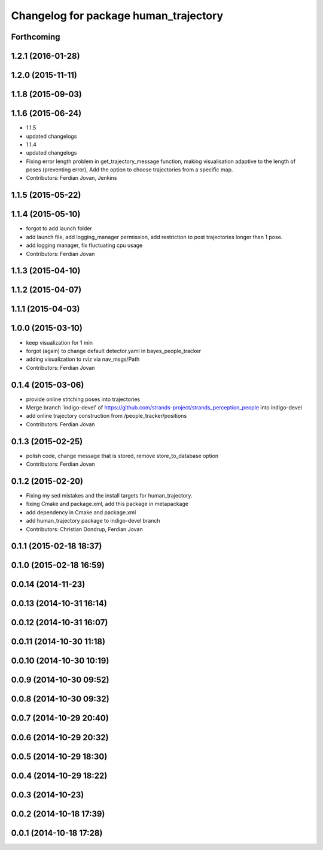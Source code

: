 ^^^^^^^^^^^^^^^^^^^^^^^^^^^^^^^^^^^^^^
Changelog for package human_trajectory
^^^^^^^^^^^^^^^^^^^^^^^^^^^^^^^^^^^^^^

Forthcoming
-----------

1.2.1 (2016-01-28)
------------------

1.2.0 (2015-11-11)
------------------

1.1.8 (2015-09-03)
------------------

1.1.6 (2015-06-24)
------------------
* 1.1.5
* updated changelogs
* 1.1.4
* updated changelogs
* Fixing error length problem in get_trajectory_message function, making visualisation adaptive to the length of poses (preventing error),
  Add the option to choose trajectories from a specific map.
* Contributors: Ferdian Jovan, Jenkins

1.1.5 (2015-05-22)
------------------

1.1.4 (2015-05-10)
------------------
* forgot to add launch folder
* add launch file, add logging_manager permission, add restriction to post trajectories longer than 1 pose.
* add logging manager, fix fluctuating cpu usage
* Contributors: Ferdian Jovan

1.1.3 (2015-04-10)
------------------

1.1.2 (2015-04-07)
------------------

1.1.1 (2015-04-03)
------------------

1.0.0 (2015-03-10)
------------------
* keep visualization for 1 min
* forgot (again) to change default detector.yaml in bayes_people_tracker
* adding visualization to rviz via nav_msgs/Path
* Contributors: Ferdian Jovan

0.1.4 (2015-03-06)
------------------
* provide online stitching poses into trajectories
* Merge branch 'indigo-devel' of https://github.com/strands-project/strands_perception_people into indigo-devel
* add online trajectory construction from /people_tracker/positions
* Contributors: Ferdian Jovan

0.1.3 (2015-02-25)
------------------
* polish code, change message that is stored, remove store_to_database option
* Contributors: Ferdian Jovan

0.1.2 (2015-02-20)
------------------
* Fixing my sed mistakes and the install targets for human_trajectory.
* fixing Cmake and package.xml, add this package in metapackage
* add dependency in Cmake and package.xml
* add human_trajectory package to indigo-devel branch
* Contributors: Christian Dondrup, Ferdian Jovan

0.1.1 (2015-02-18 18:37)
------------------------

0.1.0 (2015-02-18 16:59)
------------------------

0.0.14 (2014-11-23)
-------------------

0.0.13 (2014-10-31 16:14)
-------------------------

0.0.12 (2014-10-31 16:07)
-------------------------

0.0.11 (2014-10-30 11:18)
-------------------------

0.0.10 (2014-10-30 10:19)
-------------------------

0.0.9 (2014-10-30 09:52)
------------------------

0.0.8 (2014-10-30 09:32)
------------------------

0.0.7 (2014-10-29 20:40)
------------------------

0.0.6 (2014-10-29 20:32)
------------------------

0.0.5 (2014-10-29 18:30)
------------------------

0.0.4 (2014-10-29 18:22)
------------------------

0.0.3 (2014-10-23)
------------------

0.0.2 (2014-10-18 17:39)
------------------------

0.0.1 (2014-10-18 17:28)
------------------------
